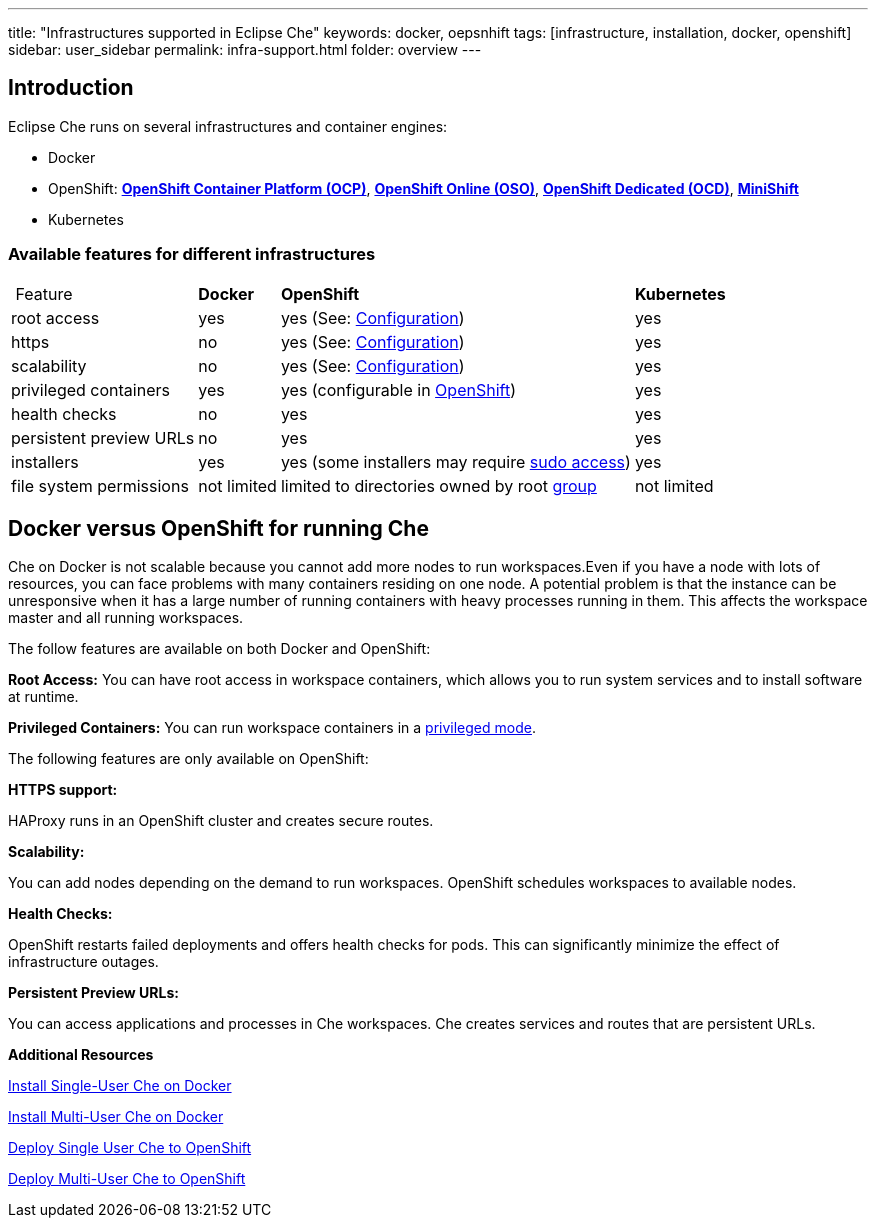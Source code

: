 ---
title: "Infrastructures supported in Eclipse Che"
keywords: docker, oepsnhift
tags: [infrastructure, installation, docker, openshift]
sidebar: user_sidebar
permalink: infra-support.html
folder: overview
---

[id="introduction"]
== Introduction

Eclipse Che runs on several infrastructures and container engines:

* Docker
* OpenShift: *https://www.openshift.com/container-platform/index.html[OpenShift Container Platform (OCP)]*, *https://www.openshift.com/features/index.html[OpenShift Online (OSO)]*, *https://access.redhat.com/products/openshift-dedicated-red-hat/[OpenShift Dedicated (OCD)]*, *https://www.openshift.org/minishift/[MiniShift]*
* Kubernetes

[id="available-features-for-different-infrastructures"]
=== Available features for different infrastructures

[%autowidth]
|===
| Feature | *Docker* | *OpenShift* | *Kubernetes* 
|root access | yes | yes (See: link:openshift-config.html#enable-ssh-and-sudo[Configuration]) | yes 
|https | no | yes (See: link:openshift-config.html#https-mode[Configuration]) | yes 
|scalability | no | yes (See: link:openshift-config.html#scalability[Configuration]) | yes 
|privileged containers | yes | yes (configurable in https://docs.openshift.com/container-platform/3.6/admin_guide/manage_scc.html#grant-access-to-the-privileged-scc[OpenShift]) | yes 
|health checks | no | yes | yes 
|persistent preview URLs | no | yes | yes 
|installers | yes | yes (some installers may require link:openshift-config.html#enable-ssh-and-sudo[sudo access]) | yes 
|file system permissions | not limited | limited to directories owned by root link:openshift-config.html#filesystem-permissions[group] | not limited 
|===

[id="docker-versus-openshift-for-running-che"]
== Docker versus OpenShift for running Che

Che on Docker is not scalable because you cannot add more nodes to run workspaces.Even if you have a node with lots of resources, you can face problems with many containers residing on one node.  A potential problem is that the instance can be unresponsive when it has a large number of running containers with heavy processes running in them. This affects the workspace master and all running workspaces.

The follow features are available on both Docker and OpenShift:

*Root Access:* You can have root access in workspace containers, which allows you to run system services and to install software at runtime.

*Privileged Containers:* You can run workspace containers in a link:docker-config.html#privileged-mode[privileged mode].


The following features are only available on OpenShift:

*HTTPS support:*

HAProxy runs in an OpenShift cluster and creates secure routes.

*Scalability:*

You can add nodes depending on the demand to run workspaces. OpenShift schedules workspaces to available nodes.

*Health Checks:*

OpenShift restarts failed deployments and offers health checks for pods. This can significantly minimize the effect of infrastructure outages.

*Persistent Preview URLs:*

You can access applications and processes in Che workspaces.  Che creates services and routes that are persistent URLs.

*Additional Resources*

link:docker-single-user[Install Single-User Che on Docker]

link:docker-multi-user[Install Multi-User Che on Docker]

link:openshift-single-user[Deploy Single User Che to OpenShift]

link:openshift-single-user.html[Deploy Multi-User Che to OpenShift]

